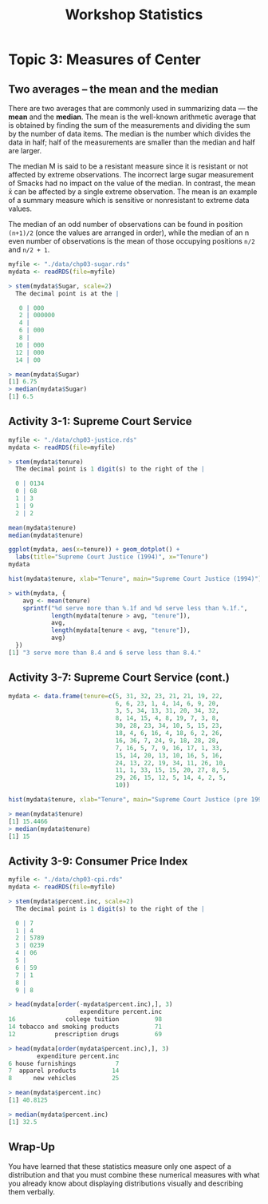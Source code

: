 #+STARTUP: showeverything
#+title: Workshop Statistics

* Topic 3: Measures of Center

** Two averages – the mean and the median

   There are two averages that are commonly used in summarizing data — the *mean*
   and the *median*. The mean is the well-known arithmetic average that is
   obtained by finding the sum of the measurements and dividing the sum by the
   number of data items. The median is the number which divides the data in
   half; half of the measurements are smaller than the median and half are
   larger.

   The median M is said to be a resistant measure since it is resistant
   or not affected by extreme observations. The incorrect large sugar
   measurement of Smacks had no impact on the value of the median. In contrast,
   the mean x̄ can be affected by a single extreme observation. The mean is an
   example of a summary measure which is sensitive or nonresistant to extreme
   data values.

   The median of an odd number of observations can be found in position
   ~(n+1)/2~ (once the values are arranged in order), while the median of an n
   even number of observations is the mean of those occupying positions ~n/2~
   and ~n/2 + 1~.

#+begin_src R
  myfile <- "./data/chp03-sugar.rds"
  mydata <- readRDS(file=myfile)

  > stem(mydata$Sugar, scale=2)
    The decimal point is at the |

     0 | 000
     2 | 000000
     4 | 
     6 | 000
     8 | 
    10 | 000
    12 | 000
    14 | 00

  > mean(mydata$Sugar)
  [1] 6.75
  > median(mydata$Sugar)
  [1] 6.5
#+end_src   

** Activity 3-1: Supreme Court Service

#+begin_src R
  myfile <- "./data/chp03-justice.rds"
  mydata <- readRDS(file=myfile)

  > stem(mydata$tenure)
    The decimal point is 1 digit(s) to the right of the |

    0 | 0134
    0 | 68
    1 | 3
    1 | 9
    2 | 2

  mean(mydata$tenure)
  median(mydata$tenure)

  ggplot(mydata, aes(x=tenure)) + geom_dotplot() +
    labs(title="Supreme Court Justice (1994)", x="Tenure")
  mydata

  hist(mydata$tenure, xlab="Tenure", main="Supreme Court Justice (1994)")

  > with(mydata, {
      avg <- mean(tenure)
      sprintf("%d serve more than %.1f and %d serve less than %.1f.",
              length(mydata[tenure > avg, "tenure"]),
              avg,
              length(mydata[tenure < avg, "tenure"]),
              avg)
    })
  [1] "3 serve more than 8.4 and 6 serve less than 8.4."
#+end_src

[[./images/chp03-plot1.png]]

[[./images/chp03-plot2.png]]

** Activity 3-7: Supreme Court Service (cont.)

#+begin_src R
  mydata <- data.frame(tenure=c(5, 31, 32, 23, 21, 21, 19, 22,
                                6, 6, 23, 1, 4, 14, 6, 9, 20,
                                3, 5, 34, 13, 31, 20, 34, 32,
                                8, 14, 15, 4, 8, 19, 7, 3, 8,
                                30, 28, 23, 34, 10, 5, 15, 23,
                                18, 4, 6, 16, 4, 18, 6, 2, 26,
                                16, 36, 7, 24, 9, 18, 28, 28,
                                7, 16, 5, 7, 9, 16, 17, 1, 33,
                                15, 14, 20, 13, 10, 16, 5, 16,
                                24, 13, 22, 19, 34, 11, 26, 10,
                                11, 1, 33, 15, 15, 20, 27, 8, 5,
                                29, 26, 15, 12, 5, 14, 4, 2, 5,
                                10))

  hist(mydata$tenure, xlab="Tenure", main="Supreme Court Justice (pre 1994)")

  > mean(mydata$tenure)
  [1] 15.4466
  > median(mydata$tenure)
  [1] 15
#+end_src


[[./images/chp03-plot3.png]]

** Activity 3-9: Consumer Price Index

#+begin_src R
  myfile <- "./data/chp03-cpi.rds"
  mydata <- readRDS(file=myfile)

  > stem(mydata$percent.inc, scale=2)
    The decimal point is 1 digit(s) to the right of the |

    0 | 7
    1 | 4
    2 | 5789
    3 | 0239
    4 | 06
    5 | 
    6 | 59
    7 | 1
    8 | 
    9 | 8

  > head(mydata[order(-mydata$percent.inc),], 3)
                      expenditure percent.inc
  16              college tuition          98
  14 tobacco and smoking products          71
  12           prescription drugs          69

  > head(mydata[order(mydata$percent.inc),], 3)
          expenditure percent.inc
  6 house furnishings           7
  7  apparel products          14
  8      new vehicles          25

  > mean(mydata$percent.inc)
  [1] 40.8125

  > median(mydata$percent.inc)
  [1] 32.5
#+end_src

** Wrap-Up

   You have learned that these statistics measure only one aspect of a
   distribution and that you must combine these numerical measures with what you
   already know about displaying distributions visually and describing them
   verbally.
